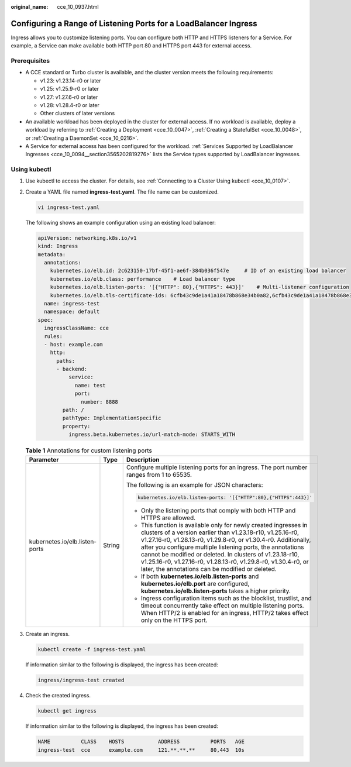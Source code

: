 :original_name: cce_10_0937.html

.. _cce_10_0937:

Configuring a Range of Listening Ports for a LoadBalancer Ingress
=================================================================

Ingress allows you to customize listening ports. You can configure both HTTP and HTTPS listeners for a Service. For example, a Service can make available both HTTP port 80 and HTTPS port 443 for external access.

Prerequisites
-------------

-  A CCE standard or Turbo cluster is available, and the cluster version meets the following requirements:

   -  v1.23: v1.23.14-r0 or later
   -  v1.25: v1.25.9-r0 or later
   -  v1.27: v1.27.6-r0 or later
   -  v1.28: v1.28.4-r0 or later
   -  Other clusters of later versions

-  An available workload has been deployed in the cluster for external access. If no workload is available, deploy a workload by referring to :ref:`Creating a Deployment <cce_10_0047>`, :ref:`Creating a StatefulSet <cce_10_0048>`, or :ref:`Creating a DaemonSet <cce_10_0216>`.
-  A Service for external access has been configured for the workload. :ref:`Services Supported by LoadBalancer Ingresses <cce_10_0094__section3565202819276>` lists the Service types supported by LoadBalancer ingresses.

Using kubectl
-------------

#. Use kubectl to access the cluster. For details, see :ref:`Connecting to a Cluster Using kubectl <cce_10_0107>`.

#. Create a YAML file named **ingress-test.yaml**. The file name can be customized.

   .. code-block::

      vi ingress-test.yaml

   The following shows an example configuration using an existing load balancer:

   .. code-block::

      apiVersion: networking.k8s.io/v1
      kind: Ingress
      metadata:
        annotations:
          kubernetes.io/elb.id: 2c623150-17bf-45f1-ae6f-384b036f547e     # ID of an existing load balancer
          kubernetes.io/elb.class: performance    # Load balancer type
          kubernetes.io/elb.listen-ports: '[{"HTTP": 80},{"HTTPS": 443}]'    # Multi-listener configuration
          kubernetes.io/elb.tls-certificate-ids: 6cfb43c9de1a41a18478b868e34b0a82,6cfb43c9de1a41a18478b868e34b0a82   # HTTPS certificate configuration
        name: ingress-test
        namespace: default
      spec:
        ingressClassName: cce
        rules:
        - host: example.com
          http:
            paths:
            - backend:
                service:
                  name: test
                  port:
                    number: 8888
              path: /
              pathType: ImplementationSpecific
              property:
                ingress.beta.kubernetes.io/url-match-mode: STARTS_WITH

   .. table:: **Table 1** Annotations for custom listening ports

      +--------------------------------+-----------------------+---------------------------------------------------------------------------------------------------------------------------------------------------------------------------------------------------------------------------------------------------------------------------------------------------------------------------------------------------------------------------------------------------------------------------------------------------+
      | Parameter                      | Type                  | Description                                                                                                                                                                                                                                                                                                                                                                                                                                       |
      +================================+=======================+===================================================================================================================================================================================================================================================================================================================================================================================================================================================+
      | kubernetes.io/elb.listen-ports | String                | Configure multiple listening ports for an ingress. The port number ranges from 1 to 65535.                                                                                                                                                                                                                                                                                                                                                        |
      |                                |                       |                                                                                                                                                                                                                                                                                                                                                                                                                                                   |
      |                                |                       | The following is an example for JSON characters:                                                                                                                                                                                                                                                                                                                                                                                                  |
      |                                |                       |                                                                                                                                                                                                                                                                                                                                                                                                                                                   |
      |                                |                       | .. code-block::                                                                                                                                                                                                                                                                                                                                                                                                                                   |
      |                                |                       |                                                                                                                                                                                                                                                                                                                                                                                                                                                   |
      |                                |                       |    kubernetes.io/elb.listen-ports: '[{"HTTP":80},{"HTTPS":443}]'                                                                                                                                                                                                                                                                                                                                                                                  |
      |                                |                       |                                                                                                                                                                                                                                                                                                                                                                                                                                                   |
      |                                |                       | -  Only the listening ports that comply with both HTTP and HTTPS are allowed.                                                                                                                                                                                                                                                                                                                                                                     |
      |                                |                       | -  This function is available only for newly created ingresses in clusters of a version earlier than v1.23.18-r10, v1.25.16-r0, v1.27.16-r0, v1.28.13-r0, v1.29.8-r0, or v1.30.4-r0. Additionally, after you configure multiple listening ports, the annotations cannot be modified or deleted. In clusters of v1.23.18-r10, v1.25.16-r0, v1.27.16-r0, v1.28.13-r0, v1.29.8-r0, v1.30.4-r0, or later, the annotations can be modified or deleted. |
      |                                |                       | -  If both **kubernetes.io/elb.listen-ports** and **kubernetes.io/elb.port** are configured, **kubernetes.io/elb.listen-ports** takes a higher priority.                                                                                                                                                                                                                                                                                          |
      |                                |                       | -  Ingress configuration items such as the blocklist, trustlist, and timeout concurrently take effect on multiple listening ports. When HTTP/2 is enabled for an ingress, HTTP/2 takes effect only on the HTTPS port.                                                                                                                                                                                                                             |
      +--------------------------------+-----------------------+---------------------------------------------------------------------------------------------------------------------------------------------------------------------------------------------------------------------------------------------------------------------------------------------------------------------------------------------------------------------------------------------------------------------------------------------------+

#. Create an ingress.

   .. code-block::

      kubectl create -f ingress-test.yaml

   If information similar to the following is displayed, the ingress has been created:

   .. code-block::

      ingress/ingress-test created

#. Check the created ingress.

   .. code-block::

      kubectl get ingress

   If information similar to the following is displayed, the ingress has been created:

   .. code-block::

      NAME          CLASS    HOSTS           ADDRESS          PORTS   AGE
      ingress-test  cce      example.com     121.**.**.**     80,443  10s
